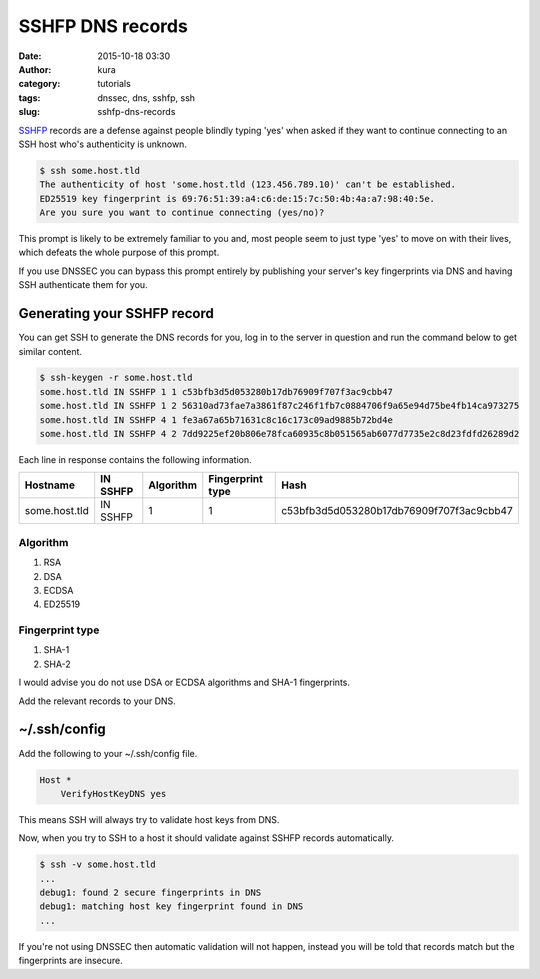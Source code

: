 SSHFP DNS records
#################
:date: 2015-10-18 03:30
:author: kura
:category: tutorials
:tags: dnssec, dns, sshfp, ssh
:slug: sshfp-dns-records

`SSHFP <http://tools.ietf.org/html/rfc4255>`_ records are a defense against
people blindly typing 'yes' when asked if they want to continue connecting to
an SSH host who's authenticity is unknown.

.. code:: bash

    $ ssh some.host.tld
    The authenticity of host 'some.host.tld (123.456.789.10)' can't be established.
    ED25519 key fingerprint is 69:76:51:39:a4:c6:de:15:7c:50:4b:4a:a7:98:40:5e.
    Are you sure you want to continue connecting (yes/no)?

This prompt is likely to be extremely familiar to you and, most people seem to
just type 'yes' to move on with their lives, which defeats the whole purpose of
this prompt.

If you use DNSSEC you can bypass this prompt entirely by publishing your
server's key fingerprints via DNS and having SSH authenticate them for you.

Generating your SSHFP record
============================

You can get SSH to generate the DNS records for you, log in to the server in
question and run the command below to get similar content.

.. code:: bash

    $ ssh-keygen -r some.host.tld
    some.host.tld IN SSHFP 1 1 c53bfb3d5d053280b17db76909f707f3ac9cbb47
    some.host.tld IN SSHFP 1 2 56310ad73fae7a3861f87c246f1fb7c0884706f9a65e94d75be4fb14ca973275
    some.host.tld IN SSHFP 4 1 fe3a67a65b71631c8c16c173c09ad9885b72bd4e
    some.host.tld IN SSHFP 4 2 7dd9225ef20b806e78fca60935c8b051565ab6077d7735e2c8d23fdfd26289d2

Each line in response contains the following information.

+---------------+----------+-----------+------------------+------------------------------------------+
| Hostname      | IN SSHFP | Algorithm | Fingerprint type | Hash                                     |
+===============+==========+===========+==================+==========================================+
| some.host.tld | IN SSHFP | 1         | 1                | c53bfb3d5d053280b17db76909f707f3ac9cbb47 |
+---------------+----------+-----------+------------------+------------------------------------------+

Algorithm
---------

1. RSA
2. DSA
3. ECDSA
4. ED25519

Fingerprint type
----------------

1. SHA-1
2. SHA-2

I would advise you do not use DSA or ECDSA algorithms and SHA-1 fingerprints.

Add the relevant records to your DNS.

~/.ssh/config
=============

Add the following to your ~/.ssh/config file.

.. code::

    Host *
        VerifyHostKeyDNS yes

This means SSH will always try to validate host keys from DNS.

Now, when you try to SSH to a host it should validate against SSHFP records
automatically.

.. code:: bash

    $ ssh -v some.host.tld
    ...
    debug1: found 2 secure fingerprints in DNS
    debug1: matching host key fingerprint found in DNS
    ...

If you're not using DNSSEC then automatic validation will not happen, instead
you will be told that records match but the fingerprints are insecure.
